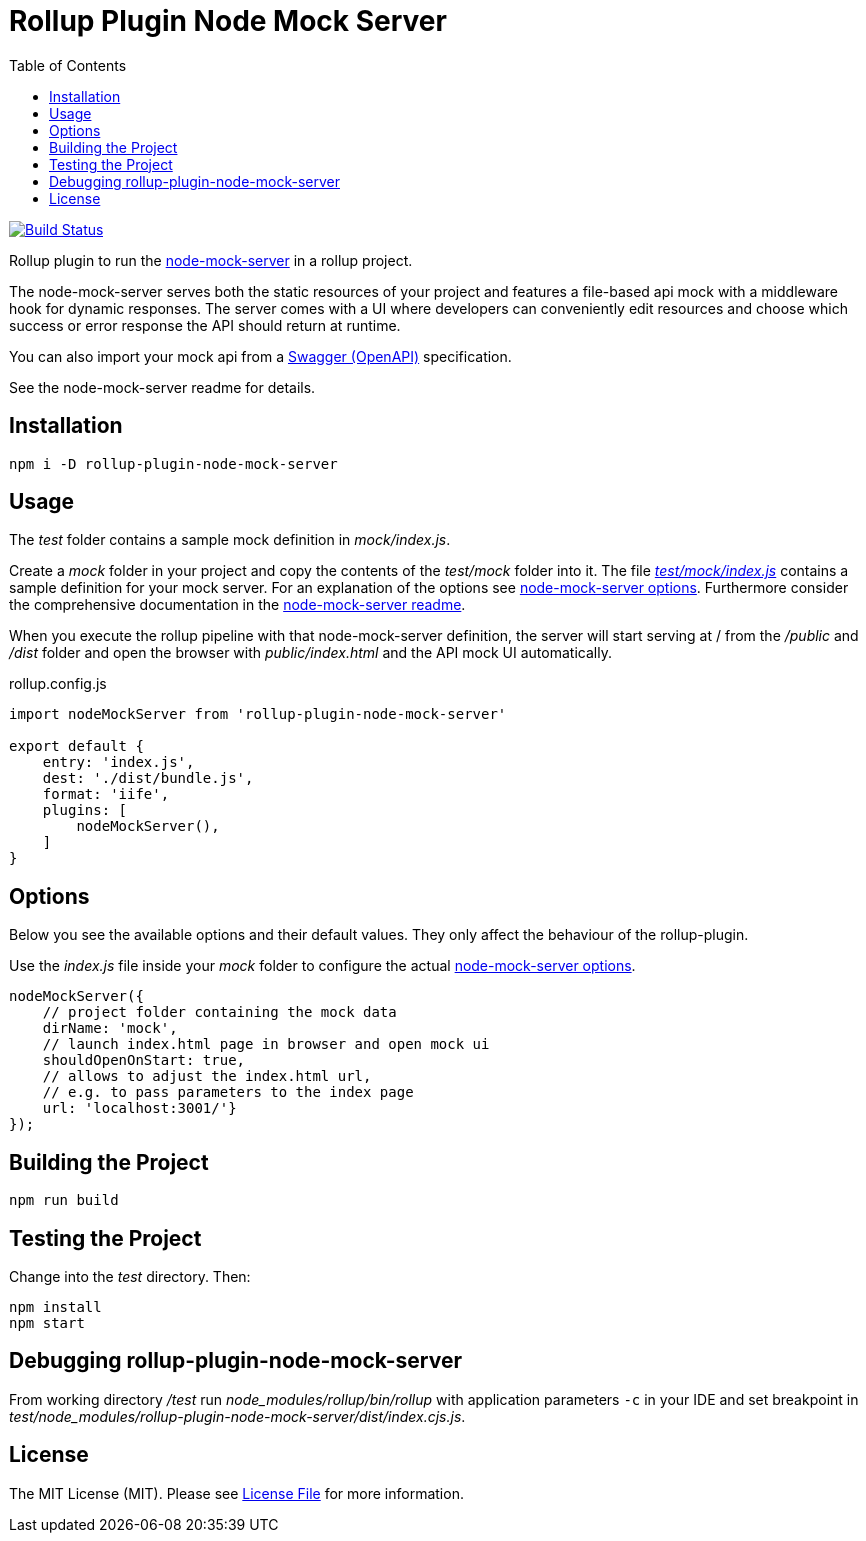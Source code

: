 = Rollup Plugin Node Mock Server
:toc:

image:https://travis-ci.org/dschulten/rollup-plugin-node-mock-server.svg?branch=master["Build Status", link="https://travis-ci.org/dschulten/rollup-plugin-node-mock-server"]

Rollup plugin to run the https://github.com/smollweide/node-mock-server[node-mock-server] in a rollup project.

The node-mock-server serves both the static resources of your project and features a file-based api mock with a middleware hook for dynamic responses. The server comes with a UI where developers can conveniently edit resources and choose which success or error response the API should return at runtime.

You can also import your mock api from a https://swagger.io/specification/[Swagger (OpenAPI)] specification.

See the node-mock-server readme for details.

== Installation
    npm i -D rollup-plugin-node-mock-server

== Usage
The _test_  folder contains a sample mock definition in _mock/index.js_.

Create a _mock_ folder in your project and copy the contents of the _test/mock_ folder into it. The file https://github.com/dschulten/rollup-plugin-node-mock-server/blob/master/test/mock/index.js[_test/mock/index.js_] contains a sample definition for your mock server. For an explanation of the options see https://github.com/smollweide/node-mock-server/blob/master/doc/readme-options.md[node-mock-server options]. Furthermore consider the comprehensive documentation in the https://github.com/smollweide/node-mock-server[node-mock-server readme].

When you execute the rollup pipeline with that node-mock-server definition, the server will start serving at / from the _/public_ and _/dist_ folder and open the browser with _public/index.html_ and the API mock UI automatically.

.rollup.config.js
[source,javascript]
----
import nodeMockServer from 'rollup-plugin-node-mock-server'

export default {
    entry: 'index.js',
    dest: './dist/bundle.js',
    format: 'iife',
    plugins: [
        nodeMockServer(),
    ]
}
----

== Options
Below you see the available options and their default values. They only affect the behaviour of the rollup-plugin.

Use the _index.js_ file inside your _mock_ folder to configure the actual  https://github.com/smollweide/node-mock-server/blob/master/doc/readme-options.md[node-mock-server options].

[source,javascript]
----
nodeMockServer({
    // project folder containing the mock data
    dirName: 'mock',
    // launch index.html page in browser and open mock ui
    shouldOpenOnStart: true,
    // allows to adjust the index.html url,
    // e.g. to pass parameters to the index page
    url: 'localhost:3001/'}
});
----


== Building the Project
    npm run build

== Testing the Project
Change into the _test_ directory. Then:

    npm install
    npm start

== Debugging rollup-plugin-node-mock-server
From working directory _/test_ run _node_modules/rollup/bin/rollup_ with application parameters `-c` in your IDE and set breakpoint in _test/node_modules/rollup-plugin-node-mock-server/dist/index.cjs.js_.

== License
The MIT License (MIT). Please see link:LICENSE[License File] for more information.
